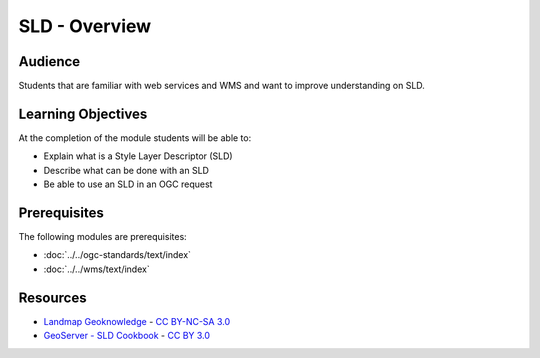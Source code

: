 SLD - Overview
==============

Audience
--------
Students that are familiar with web services and WMS and want to improve understanding on SLD.

Learning Objectives
-------------------

At the completion of the module students will be able to:

- Explain what is a Style Layer Descriptor (SLD)
- Describe what can be done with an SLD
- Be able to use an SLD in an OGC request


Prerequisites
-------------

The following modules are prerequisites:
 
- :doc:`../../ogc-standards/text/index`
- :doc:`../../wms/text/index`

Resources
-----------
- `Landmap Geoknowledge <http://learningzone.rspsoc.org.uk/index.php/Learning-Materials/Introduction-to-OGC-Standards/3.6-Style-Layer-Descriptor-SLD>`_ - `CC BY-NC-SA 3.0 <http://creativecommons.org/licenses/by-nc-sa/3.0/deed.en_US>`_
- `GeoServer - SLD Cookbook <http://docs.geoserver.org/stable/en/user/styling/sld-cookbook/index.html>`_ - `CC BY 3.0 <http://creativecommons.org/licenses/by/3.0/>`_





